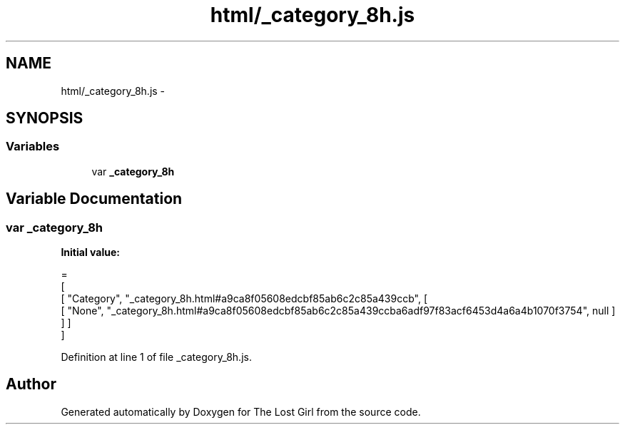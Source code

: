 .TH "html/_category_8h.js" 3 "Wed Oct 8 2014" "Version 0.0.8 prealpha" "The Lost Girl" \" -*- nroff -*-
.ad l
.nh
.SH NAME
html/_category_8h.js \- 
.SH SYNOPSIS
.br
.PP
.SS "Variables"

.in +1c
.ti -1c
.RI "var \fB_category_8h\fP"
.br
.in -1c
.SH "Variable Documentation"
.PP 
.SS "var _category_8h"
\fBInitial value:\fP
.PP
.nf
=
[
    [ "Category", "_category_8h\&.html#a9ca8f05608edcbf85ab6c2c85a439ccb", [
      [ "None", "_category_8h\&.html#a9ca8f05608edcbf85ab6c2c85a439ccba6adf97f83acf6453d4a6a4b1070f3754", null ]
    ] ]
]
.fi
.PP
Definition at line 1 of file _category_8h\&.js\&.
.SH "Author"
.PP 
Generated automatically by Doxygen for The Lost Girl from the source code\&.
